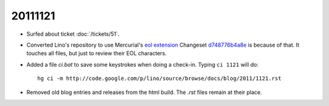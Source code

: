 20111121
========

- Surfed about ticket :doc:`/tickets/51`.

- Converted Lino's repository to use Mercurial's
  `eol extension <http://mercurial.selenic.com/wiki/EolExtension>`_
  Changeset `d748776b4a8e <http://code.google.com/p/lino/source/detail?r=d748776b4a8e9ac25b86c80b71f238329c24f1a5>`_ is because of that. 
  It touches all files, but just to review their EOL characters.
  
- Added a file `ci.bat` to save some keystrokes when doing a check-in.
  Typing ``ci 1121`` will do::

    hg ci -m http://code.google.com/p/lino/source/browse/docs/blog/2011/1121.rst

- Removed old blog entries and releases from the html build. 
  The `.rst` files remain at their place.
